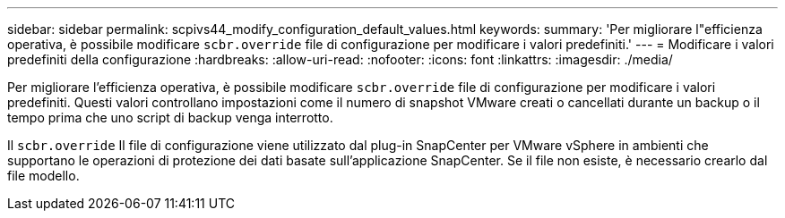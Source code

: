 ---
sidebar: sidebar 
permalink: scpivs44_modify_configuration_default_values.html 
keywords:  
summary: 'Per migliorare l"efficienza operativa, è possibile modificare `scbr.override` file di configurazione per modificare i valori predefiniti.' 
---
= Modificare i valori predefiniti della configurazione
:hardbreaks:
:allow-uri-read: 
:nofooter: 
:icons: font
:linkattrs: 
:imagesdir: ./media/


[role="lead"]
Per migliorare l'efficienza operativa, è possibile modificare `scbr.override` file di configurazione per modificare i valori predefiniti. Questi valori controllano impostazioni come il numero di snapshot VMware creati o cancellati durante un backup o il tempo prima che uno script di backup venga interrotto.

Il `scbr.override` Il file di configurazione viene utilizzato dal plug-in SnapCenter per VMware vSphere in ambienti che supportano le operazioni di protezione dei dati basate sull'applicazione SnapCenter. Se il file non esiste, è necessario crearlo dal file modello.
